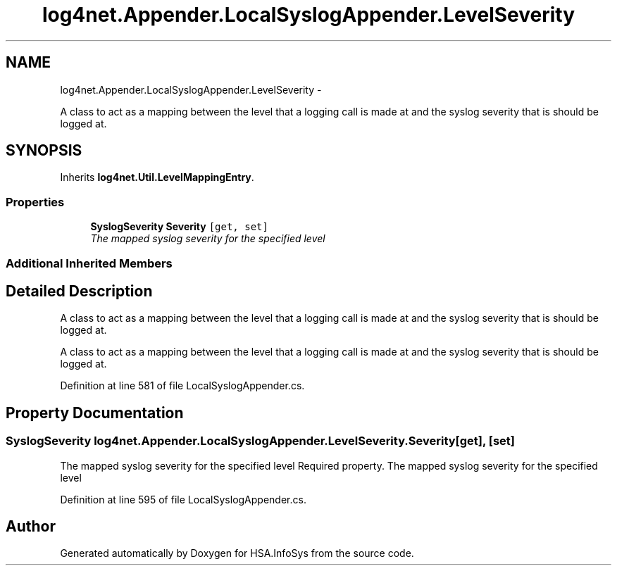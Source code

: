 .TH "log4net.Appender.LocalSyslogAppender.LevelSeverity" 3 "Fri Jul 5 2013" "Version 1.0" "HSA.InfoSys" \" -*- nroff -*-
.ad l
.nh
.SH NAME
log4net.Appender.LocalSyslogAppender.LevelSeverity \- 
.PP
A class to act as a mapping between the level that a logging call is made at and the syslog severity that is should be logged at\&.  

.SH SYNOPSIS
.br
.PP
.PP
Inherits \fBlog4net\&.Util\&.LevelMappingEntry\fP\&.
.SS "Properties"

.in +1c
.ti -1c
.RI "\fBSyslogSeverity\fP \fBSeverity\fP\fC [get, set]\fP"
.br
.RI "\fIThe mapped syslog severity for the specified level \fP"
.in -1c
.SS "Additional Inherited Members"
.SH "Detailed Description"
.PP 
A class to act as a mapping between the level that a logging call is made at and the syslog severity that is should be logged at\&. 

A class to act as a mapping between the level that a logging call is made at and the syslog severity that is should be logged at\&. 
.PP
Definition at line 581 of file LocalSyslogAppender\&.cs\&.
.SH "Property Documentation"
.PP 
.SS "\fBSyslogSeverity\fP log4net\&.Appender\&.LocalSyslogAppender\&.LevelSeverity\&.Severity\fC [get]\fP, \fC [set]\fP"

.PP
The mapped syslog severity for the specified level Required property\&. The mapped syslog severity for the specified level 
.PP
Definition at line 595 of file LocalSyslogAppender\&.cs\&.

.SH "Author"
.PP 
Generated automatically by Doxygen for HSA\&.InfoSys from the source code\&.
